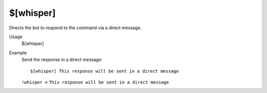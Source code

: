 $[whisper]
==========

Directs the bot to respond to the command via a direct message.

Usage
    $[whisper]

Example
    Send the response in a direct message::

        $[whisper] This response will be sent in a direct message

    ``!whisper`` -> ``This response will be sent in a direct message``
